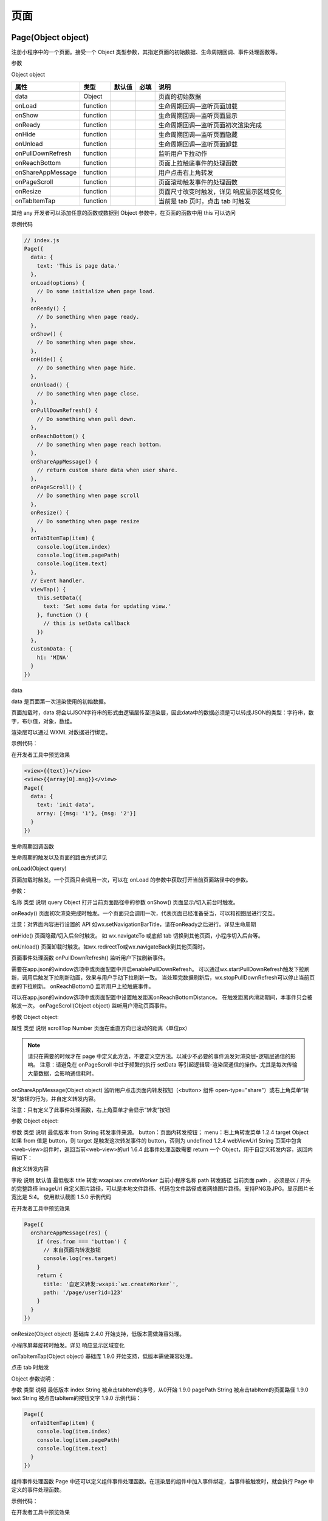 页面
========

Page(Object object)
-------------------------

注册小程序中的一个页面。接受一个 Object 类型参数，其指定页面的初始数据、生命周期回调、事件处理函数等。

参数

Object object

+-------------------+----------+--------+------+-------------------------------------------+
|       属性        |   类型   | 默认值 | 必填 |                   说明                    |
+===================+==========+========+======+===========================================+
| data              | Object   |        |      | 页面的初始数据                            |
+-------------------+----------+--------+------+-------------------------------------------+
| onLoad            | function |        |      | 生命周期回调—监听页面加载                 |
+-------------------+----------+--------+------+-------------------------------------------+
| onShow            | function |        |      | 生命周期回调—监听页面显示                 |
+-------------------+----------+--------+------+-------------------------------------------+
| onReady           | function |        |      | 生命周期回调—监听页面初次渲染完成         |
+-------------------+----------+--------+------+-------------------------------------------+
| onHide            | function |        |      | 生命周期回调—监听页面隐藏                 |
+-------------------+----------+--------+------+-------------------------------------------+
| onUnload          | function |        |      | 生命周期回调—监听页面卸载                 |
+-------------------+----------+--------+------+-------------------------------------------+
| onPullDownRefresh | function |        |      | 监听用户下拉动作                          |
+-------------------+----------+--------+------+-------------------------------------------+
| onReachBottom     | function |        |      | 页面上拉触底事件的处理函数                |
+-------------------+----------+--------+------+-------------------------------------------+
| onShareAppMessage | function |        |      | 用户点击右上角转发                        |
+-------------------+----------+--------+------+-------------------------------------------+
| onPageScroll      | function |        |      | 页面滚动触发事件的处理函数                |
+-------------------+----------+--------+------+-------------------------------------------+
| onResize          | function |        |      | 页面尺寸改变时触发，详见 响应显示区域变化 |
+-------------------+----------+--------+------+-------------------------------------------+
| onTabItemTap      | function |        |      | 当前是 tab 页时，点击 tab 时触发          |
+-------------------+----------+--------+------+-------------------------------------------+

其他	any			开发者可以添加任意的函数或数据到 Object 参数中，在页面的函数中用 this 可以访问

示例代码

.. code:: js

  // index.js
  Page({
    data: {
      text: 'This is page data.'
    },
    onLoad(options) {
      // Do some initialize when page load.
    },
    onReady() {
      // Do something when page ready.
    },
    onShow() {
      // Do something when page show.
    },
    onHide() {
      // Do something when page hide.
    },
    onUnload() {
      // Do something when page close.
    },
    onPullDownRefresh() {
      // Do something when pull down.
    },
    onReachBottom() {
      // Do something when page reach bottom.
    },
    onShareAppMessage() {
      // return custom share data when user share.
    },
    onPageScroll() {
      // Do something when page scroll
    },
    onResize() {
      // Do something when page resize
    },
    onTabItemTap(item) {
      console.log(item.index)
      console.log(item.pagePath)
      console.log(item.text)
    },
    // Event handler.
    viewTap() {
      this.setData({
        text: 'Set some data for updating view.'
      }, function () {
        // this is setData callback
      })
    },
    customData: {
      hi: 'MINA'
    }
  })

data

data 是页面第一次渲染使用的初始数据。

页面加载时，data 将会以JSON字符串的形式由逻辑层传至渲染层，因此data中的数据必须是可以转成JSON的类型：字符串，数字，布尔值，对象，数组。

渲染层可以通过 WXML 对数据进行绑定。

示例代码：

在开发者工具中预览效果

.. code:: js

  <view>{{text}}</view>
  <view>{{array[0].msg}}</view>
  Page({
    data: {
      text: 'init data',
      array: [{msg: '1'}, {msg: '2'}]
    }
  })

生命周期回调函数

生命周期的触发以及页面的路由方式详见

onLoad(Object query)

页面加载时触发。一个页面只会调用一次，可以在 onLoad 的参数中获取打开当前页面路径中的参数。

参数：

名称	类型	说明
query	Object	打开当前页面路径中的参数
onShow()
页面显示/切入前台时触发。

onReady()
页面初次渲染完成时触发。一个页面只会调用一次，代表页面已经准备妥当，可以和视图层进行交互。

注意：对界面内容进行设置的 API 如wx.setNavigationBarTitle，请在onReady之后进行。详见生命周期

onHide()
页面隐藏/切入后台时触发。 如 wx.navigateTo 或底部 tab 切换到其他页面，小程序切入后台等。

onUnload()
页面卸载时触发。如wx.redirectTo或wx.navigateBack到其他页面时。

页面事件处理函数
onPullDownRefresh()
监听用户下拉刷新事件。

需要在app.json的window选项中或页面配置中开启enablePullDownRefresh。
可以通过wx.startPullDownRefresh触发下拉刷新，调用后触发下拉刷新动画，效果与用户手动下拉刷新一致。
当处理完数据刷新后，wx.stopPullDownRefresh可以停止当前页面的下拉刷新。
onReachBottom()
监听用户上拉触底事件。

可以在app.json的window选项中或页面配置中设置触发距离onReachBottomDistance。
在触发距离内滑动期间，本事件只会被触发一次。
onPageScroll(Object object)
监听用户滑动页面事件。

参数 Object object:

属性	类型	说明
scrollTop	Number	页面在垂直方向已滚动的距离（单位px）

.. note:: 请只在需要的时候才在 page 中定义此方法，不要定义空方法。以减少不必要的事件派发对渲染层-逻辑层通信的影响。 注意：请避免在 onPageScroll 中过于频繁的执行 setData 等引起逻辑层-渲染层通信的操作。尤其是每次传输大量数据，会影响通信耗时。

onShareAppMessage(Object object)
监听用户点击页面内转发按钮（<button> 组件 open-type="share"）或右上角菜单“转发”按钮的行为，并自定义转发内容。

注意：只有定义了此事件处理函数，右上角菜单才会显示“转发”按钮

参数 Object object:

参数	类型	说明	最低版本
from	String	转发事件来源。
button：页面内转发按钮；
menu：右上角转发菜单	1.2.4
target	Object	如果 from 值是 button，则 target 是触发这次转发事件的 button，否则为 undefined	1.2.4
webViewUrl	String	页面中包含<web-view>组件时，返回当前<web-view>的url	1.6.4
此事件处理函数需要 return 一个 Object，用于自定义转发内容，返回内容如下：

自定义转发内容

字段	说明	默认值	最低版本
title	转发:wxapi:`wx.createWorker`	当前小程序名称
path	转发路径	当前页面 path ，必须是以 / 开头的完整路径
imageUrl	自定义图片路径，可以是本地文件路径、代码包文件路径或者网络图片路径。支持PNG及JPG。显示图片长宽比是 5:4。	使用默认截图	1.5.0
示例代码

在开发者工具中预览效果

.. code:: js

  Page({
    onShareAppMessage(res) {
      if (res.from === 'button') {
        // 来自页面内转发按钮
        console.log(res.target)
      }
      return {
        title: '自定义转发:wxapi:`wx.createWorker`',
        path: '/page/user?id=123'
      }
    }
  })

onResize(Object object)
基础库 2.4.0 开始支持，低版本需做兼容处理。

小程序屏幕旋转时触发。详见 响应显示区域变化

onTabItemTap(Object object)
基础库 1.9.0 开始支持，低版本需做兼容处理。

点击 tab 时触发

Object 参数说明：

参数	类型	说明	最低版本
index	String	被点击tabItem的序号，从0开始	1.9.0
pagePath	String	被点击tabItem的页面路径	1.9.0
text	String	被点击tabItem的按钮文字	1.9.0
示例代码：

.. code:: js

  Page({
    onTabItemTap(item) {
      console.log(item.index)
      console.log(item.pagePath)
      console.log(item.text)
    }
  })

组件事件处理函数
Page 中还可以定义组件事件处理函数。在渲染层的组件中加入事件绑定，当事件被触发时，就会执行 Page 中定义的事件处理函数。

示例代码：

在开发者工具中预览效果

.. code:: html

  <view bindtap="viewTap">click me</view>

.. code:: js

  Page({
    viewTap() {
      console.log('view tap')
    }
  })

Page.route
基础库 1.2.0 开始支持，低版本需做兼容处理。

到当前页面的路径，类型为String。

.. code:: js

  Page({
    onShow() {
      console.log(this.route)
    }
  })
  Page.prototype.setData(Object data, Function callback)

setData 函数用于将数据从逻辑层发送到视图层（异步），同时改变对应的 this.data 的值（同步）。

参数说明
字段	类型	必填	描述	最低版本
data	Object	是	这次要改变的数据
callback	Function	否	setData引起的界面更新渲染完毕后的回调函数	1.5.0
Object 以 key: value 的形式表示，将 this.data 中的 key 对应的值改变成 value。

其中 key 可以以数据路径的形式给出，支持改变数组中的某一项或对象的某个属性，如 array[2].message，a.b.c.d，并且不需要在 this.data 中预先定义。

注意：

直接修改 this.data 而不调用 this.setData 是无法改变页面的状态的，还会造成数据不一致。
仅支持设置可 JSON 化的数据。
单次设置的数据不能超过1024kB，请尽量避免一次设置过多的数据。
请不要把 data 中任何一项的 value 设为 undefined ，否则这一项将不被设置并可能遗留一些潜在问题。
示例代码：

在开发者工具中预览效果

.. code:: html

  <!--index.wxml-->
  <view>{{text}}</view>
  <button bindtap="changeText">Change normal data</button>
  <view>{{num}}</view>
  <button bindtap="changeNum">Change normal num</button>
  <view>{{array[0].text}}</view>
  <button bindtap="changeItemInArray">Change Array data</button>
  <view>{{object.text}}</view>
  <button bindtap="changeItemInObject">Change Object data</button>
  <view>{{newField.text}}</view>
  <button bindtap="addNewField">Add new data</button>

.. code:: js

  // index.js
  Page({
    data: {
      text: 'init data',
      num: 0,
      array: [{text: 'init data'}],
      object: {
        text: 'init data'
      }
    },
    changeText() {
      // this.data.text = 'changed data' // 不要直接修改 this.data
      // 应该使用 setData
      this.setData({
        text: 'changed data'
      })
    },
    changeNum() {
      // 或者，可以修改 this.data 之后马上用 setData 设置一下修改了的字段
      this.data.num = 1
      this.setData({
        num: this.data.num
      })
    },
    changeItemInArray() {
      // 对于对象或数组字段，可以直接修改一个其下的子字段，这样做通常比修改整个对象或数组更好
      this.setData({
        'array[0].text': 'changed data'
      })
    },
    changeItemInObject() {
      this.setData({
        'object.text': 'changed data'
      })
    },
    addNewField() {
      this.setData({
        'newField.text': 'new data'
      })
    }
  })

PageObject[] getCurrentPages()
----------------------------------

获取当前页面栈。数组中第一个元素为首页，最后一个元素为当前页面。

.. note::

   不要尝试修改页面栈，会导致路由以及页面状态错误。
   不要在 App.onLaunch 的时候调用 getCurrentPages，此时 page 还没有生成。